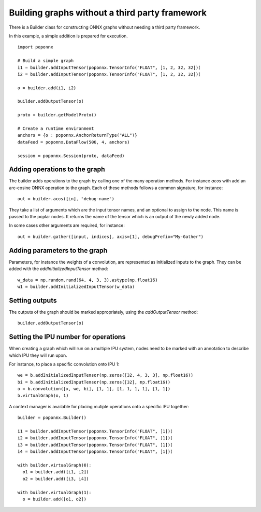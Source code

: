 Building graphs without a third party framework
-----------------------------------------------

There is a Builder class for constructing ONNX graphs without needing a third
party framework.

In this example, a simple addition is prepared for execution.

::

  import poponnx

  # Build a simple graph
  i1 = builder.addInputTensor(poponnx.TensorInfo("FLOAT", [1, 2, 32, 32]))
  i2 = builder.addInputTensor(poponnx.TensorInfo("FLOAT", [1, 2, 32, 32]))

  o = builder.add(i1, i2)

  builder.addOutputTensor(o)

  proto = builder.getModelProto()

  # Create a runtime environment
  anchors = {o : poponnx.AnchorReturnType("ALL")}
  dataFeed = poponnx.DataFlow(500, 4, anchors)

  session = poponnx.Session(proto, dataFeed)

Adding operations to the graph
~~~~~~~~~~~~~~~~~~~~~~~~~~~~~~

The builder adds operations to the graph by calling one of the many
operation methods.  For instance `acos` with add an arc-cosine ONNX operation
to the graph.  Each of these methods follows a common signature, for
instance:

::

  out = builder.acos([in], "debug-name")

They take a list of arguments which are the input tensor names, and an optional
to assign to the node.  This name is passed to the poplar nodes.  It returns
the name of the tensor which is an output of the newly added node.

In some cases other arguments are required, for instance:

::

  out = builder.gather([input, indices], axis=[1], debugPrefix="My-Gather")

Adding parameters to the graph
~~~~~~~~~~~~~~~~~~~~~~~~~~~~~~

Parameters, for instance the weights of a convolution, are represented as
initialized inputs to the graph.  They can be added with the
`addInitializedInputTensor` method:

::

  w_data = np.random.rand(64, 4, 3, 3).astype(np.float16)
  w1 = builder.addInitializedInputTensor(w_data)

Setting outputs
~~~~~~~~~~~~~~~

The outputs of the graph should be marked appropriately, using the
`addOutputTensor` method:

::

  builder.addOutputTensor(o)

Setting the IPU number for operations
~~~~~~~~~~~~~~~~~~~~~~~~~~~~~~~~~~~~~

When creating a graph which will run on a multiple IPU system, nodes need
to be marked with an annotation to describe which IPU they will run upon.

For instance, to place a specific convolution onto IPU 1:

::

  we = b.addInitializedInputTensor(np.zeros([32, 4, 3, 3], np.float16))
  bi = b.addInitializedInputTensor(np.zeros([32], np.float16))
  o = b.convolution([x, we, bi], [1, 1], [1, 1, 1, 1], [1, 1])
  b.virtualGraph(o, 1)

A context manager is available for placing mutiple operations onto a
specific IPU together:

::

  builder = poponnx.Builder()

  i1 = builder.addInputTensor(poponnx.TensorInfo("FLOAT", [1]))
  i2 = builder.addInputTensor(poponnx.TensorInfo("FLOAT", [1]))
  i3 = builder.addInputTensor(poponnx.TensorInfo("FLOAT", [1]))
  i4 = builder.addInputTensor(poponnx.TensorInfo("FLOAT", [1]))

  with builder.virtualGraph(0):
    o1 = builder.add([i1, i2])
    o2 = builder.add([i3, i4])

  with builder.virtualGraph(1):
    o = builder.add([o1, o2])


